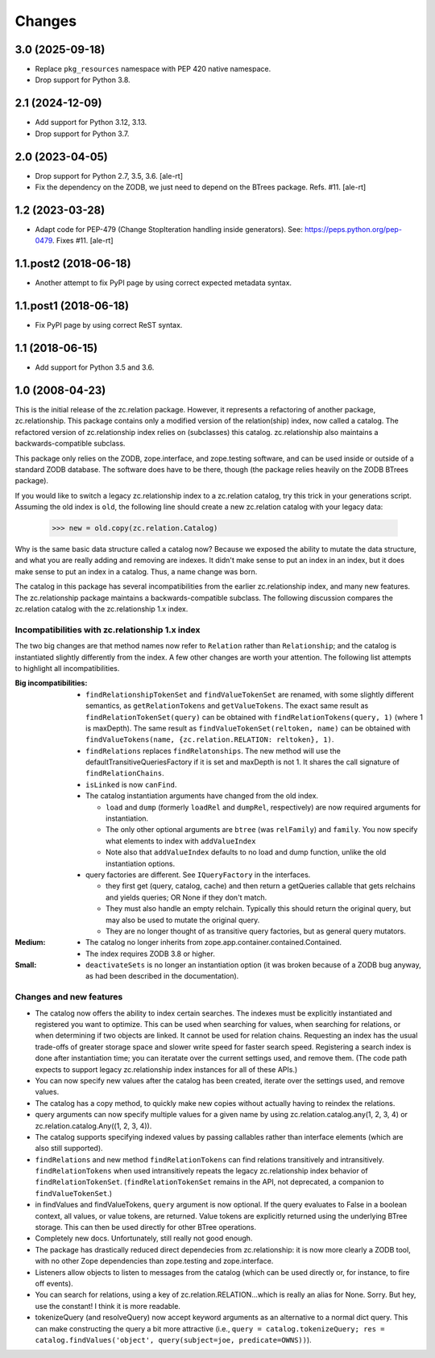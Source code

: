 =======
Changes
=======


3.0 (2025-09-18)
================

- Replace ``pkg_resources`` namespace with PEP 420 native namespace.

- Drop support for Python 3.8.


2.1 (2024-12-09)
================

- Add support for Python 3.12, 3.13.

- Drop support for Python 3.7.


2.0 (2023-04-05)
================

- Drop support for Python 2.7, 3.5, 3.6.
  [ale-rt]

- Fix the dependency on the ZODB, we just need to depend on the BTrees package.
  Refs. #11.
  [ale-rt]


1.2 (2023-03-28)
================

- Adapt code for PEP-479 (Change StopIteration handling inside generators).
  See: https://peps.python.org/pep-0479.
  Fixes #11.
  [ale-rt]


1.1.post2 (2018-06-18)
======================

- Another attempt to fix PyPI page by using correct expected metadata syntax.


1.1.post1 (2018-06-18)
======================

- Fix PyPI page by using correct ReST syntax.


1.1 (2018-06-15)
================

- Add support for Python 3.5 and 3.6.


1.0 (2008-04-23)
================

This is the initial release of the zc.relation package.  However, it
represents a refactoring of another package, zc.relationship.  This
package contains only a modified version of the relation(ship) index,
now called a catalog. The refactored version of zc.relationship index
relies on (subclasses) this catalog. zc.relationship also maintains a
backwards-compatible subclass.

This package only relies on the ZODB, zope.interface, and zope.testing
software, and can be used inside or outside of a standard ZODB database.
The software does have to be there, though (the package relies heavily
on the ZODB BTrees package).

If you would like to switch a legacy zc.relationship index to a
zc.relation catalog, try this trick in your generations script.
Assuming the old index is ``old``, the following line should create
a new zc.relation catalog with your legacy data:

    >>> new = old.copy(zc.relation.Catalog)

Why is the same basic data structure called a catalog now?  Because we
exposed the ability to mutate the data structure, and what you are really
adding and removing are indexes.  It didn't make sense to put an index in
an index, but it does make sense to put an index in a catalog.  Thus, a
name change was born.

The catalog in this package has several incompatibilities from the earlier
zc.relationship index, and many new features.  The zc.relationship package
maintains a backwards-compatible subclass.  The following discussion
compares the zc.relation catalog with the zc.relationship 1.x index.

Incompatibilities with zc.relationship 1.x index
------------------------------------------------

The two big changes are that method names now refer to ``Relation`` rather
than ``Relationship``; and the catalog is instantiated slightly differently
from the index.  A few other changes are worth your attention.  The
following list attempts to highlight all incompatibilities.

:Big incompatibilities:

    - ``findRelationshipTokenSet`` and ``findValueTokenSet`` are renamed, with
      some slightly different semantics, as ``getRelationTokens`` and
      ``getValueTokens``.  The exact same result as
      ``findRelationTokenSet(query)`` can be obtained with
      ``findRelationTokens(query, 1)`` (where 1 is maxDepth).  The same
      result as ``findValueTokenSet(reltoken, name)`` can be obtained with
      ``findValueTokens(name, {zc.relation.RELATION: reltoken}, 1)``.

    - ``findRelations`` replaces ``findRelatonships``.  The new method will use
      the defaultTransitiveQueriesFactory if it is set and maxDepth is not 1.
      It shares the call signature of ``findRelationChains``.

    - ``isLinked`` is now ``canFind``.

    - The catalog instantiation arguments have changed from the old index.

      * ``load`` and ``dump`` (formerly ``loadRel`` and ``dumpRel``,
        respectively) are now required arguments for instantiation.

      * The only other optional arguments are ``btree`` (was ``relFamily``) and
        ``family``. You now specify what elements to index with
        ``addValueIndex``

      * Note also that ``addValueIndex`` defaults to no load and dump function,
        unlike the old instantiation options.

    - query factories are different.  See ``IQueryFactory`` in the interfaces.

      * they first get (query, catalog, cache) and then return a getQueries
        callable that gets relchains and yields queries; OR None if they
        don't match.

      * They must also handle an empty relchain.  Typically this should
        return the original query, but may also be used to mutate the
        original query.

      * They are no longer thought of as transitive query factories, but as
        general query mutators.

:Medium:

    - The catalog no longer inherits from
      zope.app.container.contained.Contained.

    - The index requires ZODB 3.8 or higher.

:Small:

    - ``deactivateSets`` is no longer an instantiation option (it was broken
      because of a ZODB bug anyway, as had been described in the
      documentation).

Changes and new features
------------------------

- The catalog now offers the ability to index certain
  searches.  The indexes must be explicitly instantiated and registered
  you want to optimize. This can be used when searching for values, when
  searching for relations, or when determining if two objects are
  linked.  It cannot be used for relation chains. Requesting an index
  has the usual trade-offs of greater storage space and slower write
  speed for faster search speed.  Registering a search index is done
  after instantiation time; you can iteratate over the current settings
  used, and remove them.  (The code path expects to support legacy
  zc.relationship index instances for all of these APIs.)

- You can now specify new values after the catalog has been created, iterate
  over the settings used, and remove values.

- The catalog has a copy method, to quickly make new copies without actually
  having to reindex the relations.

- query arguments can now specify multiple values for a given name by
  using zc.relation.catalog.any(1, 2, 3, 4) or
  zc.relation.catalog.Any((1, 2, 3, 4)).

- The catalog supports specifying indexed values by passing callables rather
  than interface elements (which are also still supported).

- ``findRelations`` and new method ``findRelationTokens`` can find
  relations transitively and intransitively.  ``findRelationTokens``
  when used intransitively repeats the legacy zc.relationship index
  behavior of ``findRelationTokenSet``.
  (``findRelationTokenSet`` remains in the API, not deprecated, a companion
  to ``findValueTokenSet``.)

- in findValues and findValueTokens, ``query`` argument is now optional.  If
  the query evaluates to False in a boolean context, all values, or value
  tokens, are returned.  Value tokens are explicitly returned using the
  underlying BTree storage.  This can then be used directly for other BTree
  operations.

- Completely new docs.  Unfortunately, still really not good enough.

- The package has drastically reduced direct dependecies from zc.relationship:
  it is now more clearly a ZODB tool, with no other Zope dependencies than
  zope.testing and zope.interface.

- Listeners allow objects to listen to messages from the catalog (which can
  be used directly or, for instance, to fire off events).

- You can search for relations, using a key of zc.relation.RELATION...which is
  really an alias for None. Sorry. But hey, use the constant! I think it is
  more readable.

- tokenizeQuery (and resolveQuery) now accept keyword arguments as an
  alternative to a normal dict query.  This can make constructing the query
  a bit more attractive (i.e., ``query = catalog.tokenizeQuery;
  res = catalog.findValues('object', query(subject=joe, predicate=OWNS))``).
